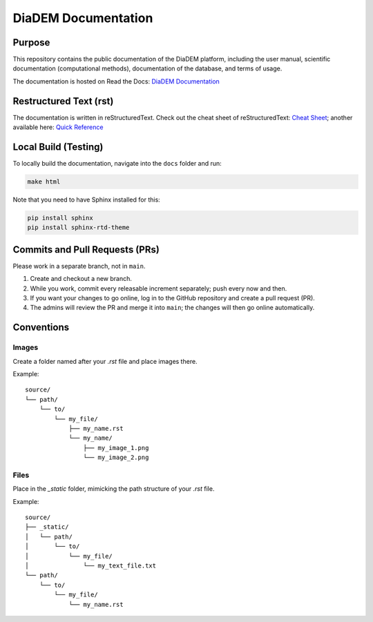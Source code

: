 DiaDEM Documentation
====================

Purpose
-------
This repository contains the public documentation of the DiaDEM platform, including the user manual, scientific documentation (computational methods), documentation of the database, and terms of usage.

The documentation is hosted on Read the Docs: `DiaDEM Documentation <https://diadem.readthedocs.io/en/latest/>`_

Restructured Text (rst)
-----------------------
The documentation is written in reStructuredText. Check out the cheat sheet of reStructuredText: `Cheat Sheet <https://github.com/ralsina/rst-cheatsheet/blob/master/rst-cheatsheet.rst>`_; another available here: `Quick Reference <https://docutils.sourceforge.io/docs/user/rst/quickref.html>`_

Local Build (Testing)
---------------------
To locally build the documentation, navigate into the ``docs`` folder and run:

.. code-block:: sh

    make html

Note that you need to have Sphinx installed for this:

.. code-block:: sh

    pip install sphinx
    pip install sphinx-rtd-theme

Commits and Pull Requests (PRs)
-------------------------------
Please work in a separate branch, not in ``main``.

1. Create and checkout a new branch.
2. While you work, commit every releasable increment separately; push every now and then.
3. If you want your changes to go online, log in to the GitHub repository and create a pull request (PR).
4. The admins will review the PR and merge it into ``main``; the changes will then go online automatically.


Conventions
-----------

Images
~~~~~~

Create a folder named after your `.rst` file and place images there.

Example::

    source/
    └── path/
        └── to/
            └── my_file/
                ├── my_name.rst
                └── my_name/
                    ├── my_image_1.png
                    └── my_image_2.png


Files
~~~~~

Place in the `_static` folder, mimicking the path structure of your `.rst` file.

Example::


    source/
    ├── _static/
    │   └── path/
    │       └── to/
    │           └── my_file/
    │               └── my_text_file.txt
    └── path/
        └── to/
            └── my_file/
                └── my_name.rst
